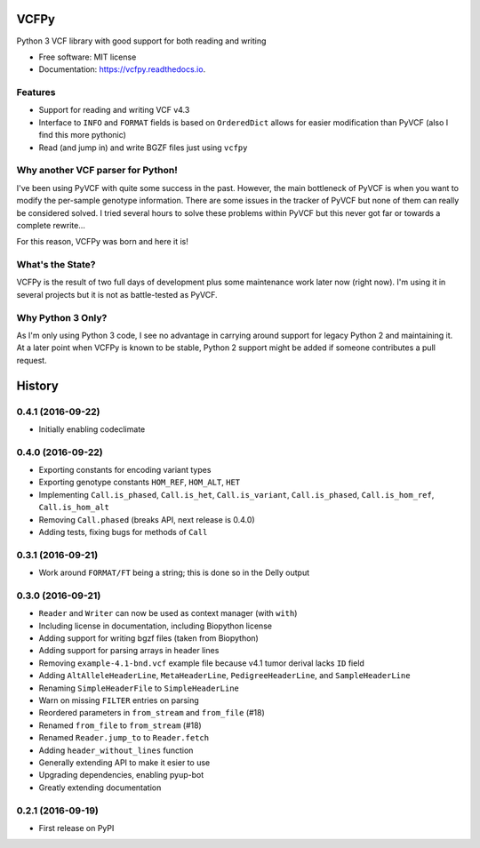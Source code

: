=====
VCFPy
=====


.. image:: https://img.shields.io/pypi/v/vcfpy.svg
        :target: https://pypi.python.org/pypi/vcfpy

.. image:: https://img.shields.io/travis/bihealth/vcfpy.svg
        :target: https://travis-ci.org/bihealth/vcfpy

.. image:: https://readthedocs.org/projects/vcfpy/badge/?version=latest
        :target: https://vcfpy.readthedocs.io/en/latest/?badge=latest
        :alt: Documentation Status

.. image:: https://pyup.io/repos/github/bihealth/vcfpy/shield.svg
     :target: https://pyup.io/repos/github/bihealth/vcfpy/
     :alt: Updates


Python 3 VCF library with good support for both reading and writing

* Free software: MIT license
* Documentation: https://vcfpy.readthedocs.io.


Features
--------

- Support for reading and writing VCF v4.3
- Interface to ``INFO`` and ``FORMAT`` fields is based on ``OrderedDict`` allows for easier modification than PyVCF (also I find this more pythonic)
- Read (and jump in) and write BGZF files just using ``vcfpy``

Why another VCF parser for Python!
----------------------------------

I've been using PyVCF with quite some success in the past.
However, the main bottleneck of PyVCF is when you want to modify the per-sample genotype information.
There are some issues in the tracker of PyVCF but none of them can really be considered solved.
I tried several hours to solve these problems within PyVCF but this never got far or towards a complete rewrite...

For this reason, VCFPy was born and here it is!

What's the State?
-----------------

VCFPy is the result of two full days of development plus some maintenance work later now (right now).
I'm using it in several projects but it is not as battle-tested as PyVCF.

Why Python 3 Only?
------------------

As I'm only using Python 3 code, I see no advantage in carrying around support for legacy Python 2 and maintaining it.
At a later point when VCFPy is known to be stable, Python 2 support might be added if someone contributes a pull request.

=======
History
=======

0.4.1 (2016-09-22)
------------------

* Initially enabling codeclimate

0.4.0 (2016-09-22)
------------------

* Exporting constants for encoding variant types
* Exporting genotype constants ``HOM_REF``, ``HOM_ALT``, ``HET``
* Implementing ``Call.is_phased``, ``Call.is_het``, ``Call.is_variant``, ``Call.is_phased``, ``Call.is_hom_ref``, ``Call.is_hom_alt``
* Removing ``Call.phased`` (breaks API, next release is 0.4.0)
* Adding tests, fixing bugs for methods of ``Call``

0.3.1 (2016-09-21)
------------------

* Work around ``FORMAT/FT`` being a string; this is done so in the Delly output

0.3.0 (2016-09-21)
------------------

* ``Reader`` and ``Writer`` can now be used as context manager (with ``with``)
* Including license in documentation, including Biopython license
* Adding support for writing bgzf files (taken from Biopython)
* Adding support for parsing arrays in header lines
* Removing ``example-4.1-bnd.vcf`` example file because v4.1 tumor derival lacks ``ID`` field
* Adding ``AltAlleleHeaderLine``, ``MetaHeaderLine``, ``PedigreeHeaderLine``, and ``SampleHeaderLine``
* Renaming ``SimpleHeaderFile`` to ``SimpleHeaderLine``
* Warn on missing ``FILTER`` entries on parsing
* Reordered parameters in ``from_stream`` and ``from_file`` (#18)
* Renamed ``from_file`` to ``from_stream`` (#18)
* Renamed ``Reader.jump_to`` to ``Reader.fetch``
* Adding ``header_without_lines`` function
* Generally extending API to make it esier to use
* Upgrading dependencies, enabling pyup-bot
* Greatly extending documentation

0.2.1 (2016-09-19)
------------------

* First release on PyPI



